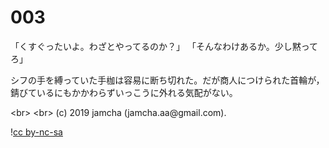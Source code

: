 #+OPTIONS: toc:nil
#+OPTIONS: -:nil
#+OPTIONS: ^:{}
 
* 003

  「くすぐったいよ。わざとやってるのか？」  
  「そんなわけあるか。少し黙ってろ」

  シフの手を縛っていた手枷は容易に断ち切れた。だが商人につけられた首輪が，錆びているにもかかわらずいっこうに外れる気配がない。

  <br>
  <br>
  (c) 2019 jamcha (jamcha.aa@gmail.com).

  ![[https://i.creativecommons.org/l/by-nc-sa/4.0/88x31.png][cc by-nc-sa]]
